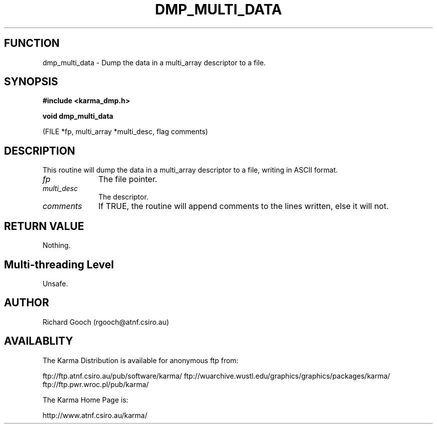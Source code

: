 .TH DMP_MULTI_DATA 3 "13 Nov 2005" "Karma Distribution"
.SH FUNCTION
dmp_multi_data \- Dump the data in a multi_array descriptor to a file.
.SH SYNOPSIS
.B #include <karma_dmp.h>
.sp
.B void dmp_multi_data
.sp
(FILE *fp, multi_array *multi_desc, flag comments)
.SH DESCRIPTION
This routine will dump the data in a multi_array descriptor to a
file, writing in ASCII format.
.IP \fIfp\fP 1i
The file pointer.
.IP \fImulti_desc\fP 1i
The descriptor.
.IP \fIcomments\fP 1i
If TRUE, the routine will append comments to the lines written,
else it will not.
.SH RETURN VALUE
Nothing.
.SH Multi-threading Level
Unsafe.
.SH AUTHOR
Richard Gooch (rgooch@atnf.csiro.au)
.SH AVAILABLITY
The Karma Distribution is available for anonymous ftp from:

ftp://ftp.atnf.csiro.au/pub/software/karma/
ftp://wuarchive.wustl.edu/graphics/graphics/packages/karma/
ftp://ftp.pwr.wroc.pl/pub/karma/

The Karma Home Page is:

http://www.atnf.csiro.au/karma/
